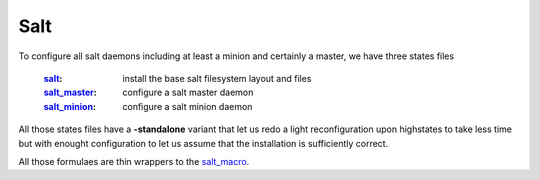 Salt
===============

To configure all salt daemons including at least a minion and certainly a master, we have three states files

    :`salt`_: install the base salt filesystem layout and files
    :`salt_master`_: configure a salt master daemon
    :`salt_minion`_: configure a salt minion daemon

All those states files have a **-standalone** variant that let us redo a light reconfiguration upon highstates to take less time but with enought configuration to let us assume that the installation is sufficiently correct.

All those formulaes are thin wrappers to the `salt_macro`_.

.. _`controllers`: https://github.com/makinacorpus/makina-states/tree/master/controllers
.. _`salt`: https://github.com/makinacorpus/makina-states/tree/master/controllers/salt.sls
.. _`salt_master`: https://github.com/makinacorpus/makina-states/tree/master/controllers/salt_master.sls
.. _`salt_minion`: https://github.com/makinacorpus/makina-states/tree/master/controllers/salt_minion.sls
.. _`salt_macro`: https://github.com/makinacorpus/makina-states/blob/master/_macros/salt.jinja

